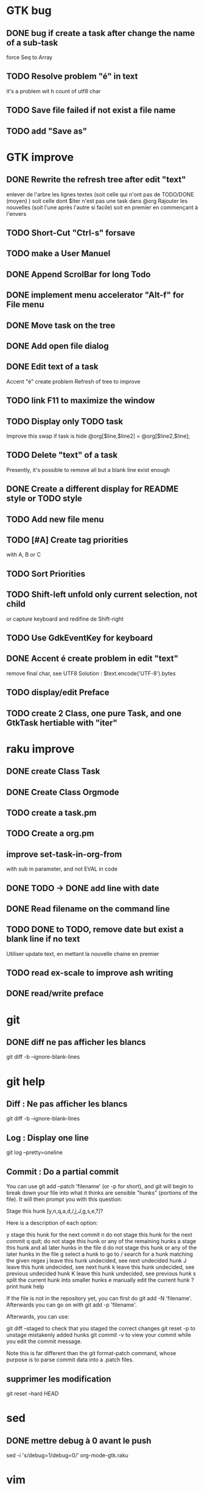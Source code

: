 * GTK bug
** DONE bug if create a task after change the name of a sub-task
   force Seq to Array
** TODO Resolve problem "é" in text
it's a problem wit h count of utf8 char
** TODO Save file failed if not exist a file name
** TODO add "Save as"
* GTK improve
** DONE Rewrite the refresh tree after edit "text"
enlever de l'arbre les lignes textes
(soit celle qui n'ont pas de TODO/DONE (moyen) )
soit celle dont $iter n'est pas une task dans @org
Rajouter les nouvelles 
(soit l'une après l'autre si facile)
soit en premier en commençant à l'envers
** TODO Short-Cut  "Ctrl-s" forsave
** TODO make a User Manuel
** DONE Append ScrolBar for long Todo
** DONE implement menu accelerator "Alt-f" for File menu
** DONE Move task on the tree
** DONE Add open file dialog
** DONE Edit text of a task
Accent "é" create problem
Refresh of tree to improve
** TODO link F11 to maximize the window
** TODO Display only TODO task
Improve this swap if task is hide
@org[$line,$line2] = @org[$line2,$line];
** TODO Delete "text" of a task
Presently, it's possible to remove all but a blank line exist enough
** DONE Create a different display for README style or TODO style
** TODO Add new file menu
** TODO [#A] Create tag priorities
with A, B or C
** TODO Sort Priorities
** TODO Shift-left unfold only current selection, not child 
or capture keyboard and redifine de Shift-right
** TODO Use GdkEventKey for keyboard
** DONE Accent é create problem in edit "text"
CLOSED: [2020-04-19 dim  11:00]
remove final char, see UTF8
Solution : $text.encode('UTF-8').bytes
** TODO display/edit Preface
** TODO create 2 Class, one pure Task, and one GtkTask hertiable with "iter"
* raku improve
** DONE create Class Task
CLOSED: [2020-04-21 mar  18:35]
** DONE Create Class Orgmode
CLOSED: [2020-04-21 mar  19:29]
** TODO create a task.pm

** TODO Create a org.pm
** improve set-task-in-org-from
with sub in parameter, and not EVAL in code
** DONE TODO -> DONE add line with date
** DONE Read filename on the command line
** TODO DONE to TODO, remove date but exist a blank line if no text
CLOSED: [2020-04-18 sam  17:41]
Utiliser update text, 
en mettant la nouvelle chaine en premier
** TODO read ex-scale to improve ash writing
** DONE read/write preface
CLOSED: [2020-04-19 dim  16:45]
* git
** DONE diff ne pas afficher les blancs
   CLOSED: [2020-04-10 ven 12:19]
   git diff -b --ignore-blank-lines
* git help
** Diff : Ne pas afficher les blancs
   git diff -b --ignore-blank-lines
** Log : Display one line
git log --pretty=oneline
** Commit : Do a partial commit
You can use git add --patch 'filename' (or -p for short), and git will begin to break down your file into what it thinks are sensible "hunks" (portions of the file). It will then prompt you with this question:

Stage this hunk [y,n,q,a,d,/,j,J,g,s,e,?]?

Here is a description of each option:

    y stage this hunk for the next commit
    n do not stage this hunk for the next commit
    q quit; do not stage this hunk or any of the remaining hunks
    a stage this hunk and all later hunks in the file
    d do not stage this hunk or any of the later hunks in the file
    g select a hunk to go to
    / search for a hunk matching the given regex
    j leave this hunk undecided, see next undecided hunk
    J leave this hunk undecided, see next hunk
    k leave this hunk undecided, see previous undecided hunk
    K leave this hunk undecided, see previous hunk
    s split the current hunk into smaller hunks
    e manually edit the current hunk
    ? print hunk help

If the file is not in the repository yet, you can first do git add -N 'filename'. Afterwards you can go on with git add -p 'filename'.

Afterwards, you can use:

    git diff --staged to check that you staged the correct changes
    git reset -p to unstage mistakenly added hunks
    git commit -v to view your commit while you edit the commit message.

Note this is far different than the git format-patch command, whose purpose is to parse commit data into a .patch files.
** supprimer les modification
git reset --hard HEAD
* sed
** DONE mettre debug à 0 avant le push
   sed -i 's/debug=1/debug=0/' org-mode-gtk.raku
* vim
** TODO how colorize raku file
https://www.perl.com/article/194/2015/9/22/Activating-Perl-6-syntax-highlighting-in-Vim/
** TODO how select a word "raku"
yw select only "begin" for variable "begin-end"
** TODO Fold/unfold code
